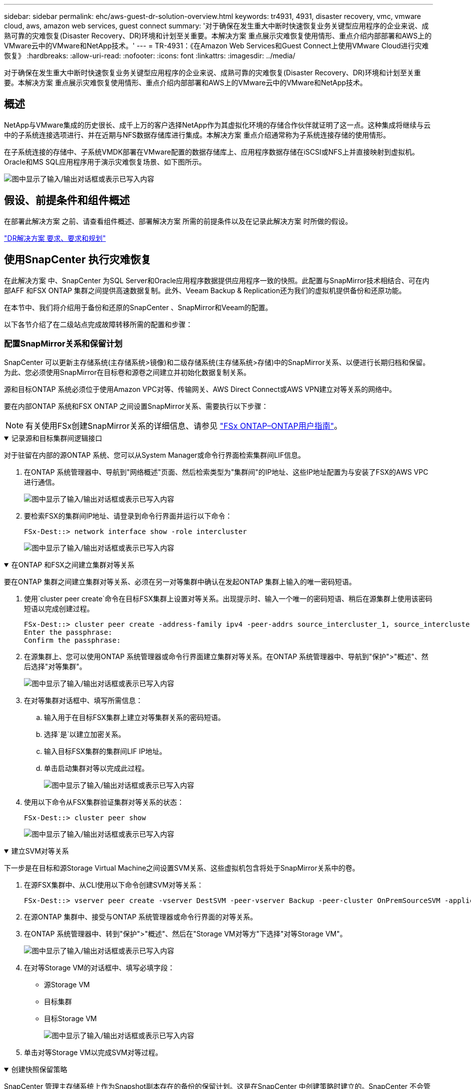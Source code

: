 ---
sidebar: sidebar 
permalink: ehc/aws-guest-dr-solution-overview.html 
keywords: tr4931, 4931, disaster recovery, vmc, vmware cloud, aws, amazon web services, guest connect 
summary: '对于确保在发生重大中断时快速恢复业务关键型应用程序的企业来说、成熟可靠的灾难恢复(Disaster Recovery、DR)环境和计划至关重要。本解决方案 重点展示灾难恢复使用情形、重点介绍内部部署和AWS上的VMware云中的VMware和NetApp技术。' 
---
= TR-4931：《在Amazon Web Services和Guest Connect上使用VMware Cloud进行灾难恢复》
:hardbreaks:
:allow-uri-read: 
:nofooter: 
:icons: font
:linkattrs: 
:imagesdir: ../media/


[role="lead"]
对于确保在发生重大中断时快速恢复业务关键型应用程序的企业来说、成熟可靠的灾难恢复(Disaster Recovery、DR)环境和计划至关重要。本解决方案 重点展示灾难恢复使用情形、重点介绍内部部署和AWS上的VMware云中的VMware和NetApp技术。



== 概述

NetApp与VMware集成的历史很长、成千上万的客户选择NetApp作为其虚拟化环境的存储合作伙伴就证明了这一点。这种集成将继续与云中的子系统连接选项进行、并在近期与NFS数据存储库进行集成。本解决方案 重点介绍通常称为子系统连接存储的使用情形。

在子系统连接的存储中、子系统VMDK部署在VMware配置的数据存储库上、应用程序数据存储在iSCSI或NFS上并直接映射到虚拟机。Oracle和MS SQL应用程序用于演示灾难恢复场景、如下图所示。

image:dr-vmc-aws-image1.png["图中显示了输入/输出对话框或表示已写入内容"]



== 假设、前提条件和组件概述

在部署此解决方案 之前、请查看组件概述、部署解决方案 所需的前提条件以及在记录此解决方案 时所做的假设。

link:aws-guest-dr-solution-prereqs.html["DR解决方案 要求、要求和规划"]



== 使用SnapCenter 执行灾难恢复

在此解决方案 中、SnapCenter 为SQL Server和Oracle应用程序数据提供应用程序一致的快照。此配置与SnapMirror技术相结合、可在内部AFF 和FSX ONTAP 集群之间提供高速数据复制。此外、Veeam Backup & Replication还为我们的虚拟机提供备份和还原功能。

在本节中、我们将介绍用于备份和还原的SnapCenter 、SnapMirror和Veeam的配置。

以下各节介绍了在二级站点完成故障转移所需的配置和步骤：



=== 配置SnapMirror关系和保留计划

SnapCenter 可以更新主存储系统(主存储系统>镜像)和二级存储系统(主存储系统>存储)中的SnapMirror关系、以便进行长期归档和保留。为此、您必须使用SnapMirror在目标卷和源卷之间建立并初始化数据复制关系。

源和目标ONTAP 系统必须位于使用Amazon VPC对等、传输网关、AWS Direct Connect或AWS VPN建立对等关系的网络中。

要在内部ONTAP 系统和FSX ONTAP 之间设置SnapMirror关系、需要执行以下步骤：


NOTE: 有关使用FSx创建SnapMirror关系的详细信息、请参见 https://docs.aws.amazon.com/fsx/latest/ONTAPGuide/ONTAPGuide.pdf["FSx ONTAP–ONTAP用户指南"^]。

.记录源和目标集群间逻辑接口
[%collapsible%open]
====
对于驻留在内部的源ONTAP 系统、您可以从System Manager或命令行界面检索集群间LIF信息。

. 在ONTAP 系统管理器中、导航到"网络概述"页面、然后检索类型为"集群间"的IP地址、这些IP地址配置为与安装了FSX的AWS VPC进行通信。
+
image:dr-vmc-aws-image10.png["图中显示了输入/输出对话框或表示已写入内容"]

. 要检索FSX的集群间IP地址、请登录到命令行界面并运行以下命令：
+
....
FSx-Dest::> network interface show -role intercluster
....
+
image:dr-vmc-aws-image11.png["图中显示了输入/输出对话框或表示已写入内容"]



====
.在ONTAP 和FSX之间建立集群对等关系
[%collapsible%open]
====
要在ONTAP 集群之间建立集群对等关系、必须在另一对等集群中确认在发起ONTAP 集群上输入的唯一密码短语。

. 使用`cluster peer create`命令在目标FSX集群上设置对等关系。出现提示时、输入一个唯一的密码短语、稍后在源集群上使用该密码短语以完成创建过程。
+
....
FSx-Dest::> cluster peer create -address-family ipv4 -peer-addrs source_intercluster_1, source_intercluster_2
Enter the passphrase:
Confirm the passphrase:
....
. 在源集群上、您可以使用ONTAP 系统管理器或命令行界面建立集群对等关系。在ONTAP 系统管理器中、导航到"保护">"概述"、然后选择"对等集群"。
+
image:dr-vmc-aws-image12.png["图中显示了输入/输出对话框或表示已写入内容"]

. 在对等集群对话框中、填写所需信息：
+
.. 输入用于在目标FSX集群上建立对等集群关系的密码短语。
.. 选择`是`以建立加密关系。
.. 输入目标FSX集群的集群间LIF IP地址。
.. 单击启动集群对等以完成此过程。
+
image:dr-vmc-aws-image13.png["图中显示了输入/输出对话框或表示已写入内容"]



. 使用以下命令从FSX集群验证集群对等关系的状态：
+
....
FSx-Dest::> cluster peer show
....
+
image:dr-vmc-aws-image14.png["图中显示了输入/输出对话框或表示已写入内容"]



====
.建立SVM对等关系
[%collapsible%open]
====
下一步是在目标和源Storage Virtual Machine之间设置SVM关系、这些虚拟机包含将处于SnapMirror关系中的卷。

. 在源FSX集群中、从CLI使用以下命令创建SVM对等关系：
+
....
FSx-Dest::> vserver peer create -vserver DestSVM -peer-vserver Backup -peer-cluster OnPremSourceSVM -applications snapmirror
....
. 在源ONTAP 集群中、接受与ONTAP 系统管理器或命令行界面的对等关系。
. 在ONTAP 系统管理器中、转到"保护">"概述"、然后在"Storage VM对等方"下选择"对等Storage VM"。
+
image:dr-vmc-aws-image15.png["图中显示了输入/输出对话框或表示已写入内容"]

. 在对等Storage VM的对话框中、填写必填字段：
+
** 源Storage VM
** 目标集群
** 目标Storage VM
+
image:dr-vmc-aws-image16.png["图中显示了输入/输出对话框或表示已写入内容"]



. 单击对等Storage VM以完成SVM对等过程。


====
.创建快照保留策略
[%collapsible%open]
====
SnapCenter 管理主存储系统上作为Snapshot副本存在的备份的保留计划。这是在SnapCenter 中创建策略时建立的。SnapCenter 不会管理二级存储系统上保留的备份的保留策略。这些策略通过在二级FSX集群上创建的SnapMirror策略单独管理、并与与与源卷具有SnapMirror关系的目标卷相关联。

创建SnapCenter 策略时、您可以选择指定一个二级策略标签、该标签将添加到创建SnapCenter 备份时生成的每个快照的SnapMirror标签中。


NOTE: 在二级存储上、这些标签与与与目标卷关联的策略规则匹配、以便强制保留快照。

以下示例显示了一个SnapMirror标签、该标签位于作为SQL Server数据库和日志卷每日备份策略一部分生成的所有快照上。

image:dr-vmc-aws-image17.png["图中显示了输入/输出对话框或表示已写入内容"]

有关为SQL Server数据库创建SnapCenter 策略的详细信息、请参见 https://docs.netapp.com/us-en/snapcenter/protect-scsql/task_create_backup_policies_for_sql_server_databases.html["SnapCenter 文档"^]。

您必须先创建一个SnapMirror策略、其中包含指定要保留的Snapshot副本数量的规则。

. 在FSX集群上创建SnapMirror策略。
+
....
FSx-Dest::> snapmirror policy create -vserver DestSVM -policy PolicyName -type mirror-vault -restart always
....
. 向策略添加SnapMirror标签与SnapCenter 策略中指定的二级策略标签匹配的规则。
+
....
FSx-Dest::> snapmirror policy add-rule -vserver DestSVM -policy PolicyName -snapmirror-label SnapMirrorLabelName -keep #ofSnapshotsToRetain
....
+
以下脚本提供了可添加到策略中的规则示例：

+
....
FSx-Dest::> snapmirror policy add-rule -vserver sql_svm_dest -policy Async_SnapCenter_SQL -snapmirror-label sql-ondemand -keep 15
....
+

NOTE: 为每个SnapMirror标签以及要保留的快照数量(保留期限)创建其他规则。



====
.创建目标卷
[%collapsible%open]
====
要在FSX上创建一个目标卷、使其成为源卷中Snapshot副本的收件人、请在FSX ONTAP 上运行以下命令：

....
FSx-Dest::> volume create -vserver DestSVM -volume DestVolName -aggregate DestAggrName -size VolSize -type DP
....
====
.在源卷和目标卷之间创建SnapMirror关系
[%collapsible%open]
====
要在源卷和目标卷之间创建SnapMirror关系、请在FSX ONTAP 上运行以下命令：

....
FSx-Dest::> snapmirror create -source-path OnPremSourceSVM:OnPremSourceVol -destination-path DestSVM:DestVol -type XDP -policy PolicyName
....
====
.初始化SnapMirror关系
[%collapsible%open]
====
初始化SnapMirror关系。此过程将启动从源卷生成的新快照、并将其复制到目标卷。

....
FSx-Dest::> snapmirror initialize -destination-path DestSVM:DestVol
....
====


=== 在内部部署和配置Windows SnapCenter 服务器。

.在内部部署Windows SnapCenter 服务器
[%collapsible%open]
====
此解决方案 使用NetApp SnapCenter 为SQL Server和Oracle数据库创建应用程序一致的备份。与用于备份虚拟机VMDK的Veeam备份和复制相结合、可为内部和基于云的数据中心提供全面的灾难恢复解决方案。

SnapCenter 软件可从NetApp支持站点获得、并可安装在位于域或工作组中的Microsoft Windows系统上。有关详细的规划指南和安装说明、请参见 https://docs.netapp.com/us-en/snapcenter/install/install_workflow.html["NetApp文档中心"^]。

SnapCenter 软件可从获取 https://mysupport.netapp.com["此链接。"^]。

安装后、您可以使用｛\https://Virtual_Cluster_IP_or_FQDN:8146_｝从Web浏览器访问SnapCenter 控制台。

登录到控制台后、必须为备份SQL Server和Oracle数据库配置SnapCenter。

====
.将存储控制器添加到SnapCenter
[%collapsible%open]
====
要将存储控制器添加到SnapCenter 、请完成以下步骤：

. 从左侧菜单中、选择存储系统、然后单击新建开始将存储控制器添加到SnapCenter 的过程。
+
image:dr-vmc-aws-image18.png["图中显示了输入/输出对话框或表示已写入内容"]

. 在添加存储系统对话框中、添加本地内部ONTAP 集群的管理IP地址以及用户名和密码。然后单击提交开始发现存储系统。
+
image:dr-vmc-aws-image19.png["图中显示了输入/输出对话框或表示已写入内容"]

. 重复此过程将FSX ONTAP 系统添加到SnapCenter。在这种情况下、请选择添加存储系统窗口底部的更多选项、然后单击二级复选框、将FSX系统指定为使用SnapMirror副本或主备份快照更新的二级存储系统。
+
image:dr-vmc-aws-image20.png["图中显示了输入/输出对话框或表示已写入内容"]



有关向SnapCenter 添加存储系统的详细信息、请参见中的文档 https://docs.netapp.com/us-en/snapcenter/install/task_add_storage_systems.html["此链接。"^]。

====
.将主机添加到SnapCenter
[%collapsible%open]
====
下一步是将主机应用程序服务器添加到SnapCenter。SQL Server和Oracle的过程都类似。

. 从左侧菜单中、选择主机、然后单击添加开始向SnapCenter 添加存储控制器的过程。
. 在添加主机窗口中、添加主机类型、主机名和主机系统凭据。选择插件类型。对于SQL Server、选择Microsoft Windows和Microsoft SQL Server插件。
+
image:dr-vmc-aws-image21.png["图中显示了输入/输出对话框或表示已写入内容"]

. 对于Oracle、请在添加主机对话框中填写必填字段、然后选中Oracle数据库插件对应的复选框。然后、单击提交开始发现过程、并将主机添加到SnapCenter。
+
image:dr-vmc-aws-image22.png["图中显示了输入/输出对话框或表示已写入内容"]



====
.创建SnapCenter 策略
[%collapsible%open]
====
策略用于建立备份作业要遵循的特定规则。它们包括但不限于备份计划、复制类型以及SnapCenter 如何处理备份和截断事务日志。

您可以在SnapCenter Web客户端的"设置"部分访问策略。

image:dr-vmc-aws-image23.png["图中显示了输入/输出对话框或表示已写入内容"]

有关为SQL Server备份创建策略的完整信息、请参见 https://docs.netapp.com/us-en/snapcenter/protect-scsql/task_create_backup_policies_for_sql_server_databases.html["SnapCenter 文档"^]。

有关为Oracle备份创建策略的完整信息、请参见 https://docs.netapp.com/us-en/snapcenter/protect-sco/task_create_backup_policies_for_oracle_database.html["SnapCenter 文档"^]。

* 注： *

* 在执行策略创建向导期间、请特别注意"复制"部分。在本节中、您将指定要在备份过程中创建的二级SnapMirror副本的类型。
* "创建本地Snapshot副本后更新SnapMirror"设置是指在同一集群中的两个Storage Virtual Machine之间存在SnapMirror关系时更新此关系。
* "创建本地Snapshot副本后更新SnapVault "设置用于更新两个单独集群之间以及内部ONTAP系统与Cloud Volumes ONTAP或FSx ONTAP之间的SnapMirror关系。


下图显示了上述选项及其在备份策略向导中的显示方式。

image:dr-vmc-aws-image24.png["图中显示了输入/输出对话框或表示已写入内容"]

====
.创建SnapCenter 资源组
[%collapsible%open]
====
通过资源组、您可以选择要包含在备份中的数据库资源以及这些资源所遵循的策略。

. 转到左侧菜单中的"Resources"部分。
. 在窗口顶部、选择要使用的资源类型(此处为Microsoft SQL Server)、然后单击新建资源组。


image:dr-vmc-aws-image25.png["图中显示了输入/输出对话框或表示已写入内容"]

SnapCenter 文档介绍了为SQL Server和Oracle数据库创建资源组的分步详细信息。

要备份SQL资源、请按照 https://docs.netapp.com/us-en/snapcenter/protect-scsql/task_back_up_sql_resources.html["此链接。"^]。

要备份Oracle资源、请按照 https://docs.netapp.com/us-en/snapcenter/protect-sco/task_back_up_oracle_resources.html["此链接。"^]。

====


=== 部署和配置Veeam Backup Server

解决方案 中使用Veeam Backup & Replication软件来备份我们的应用程序虚拟机、并使用Veeam横向扩展备份存储库(SVBR)将备份副本归档到Amazon S3存储分段。Veeam部署在此解决方案 的Windows服务器上。有关部署Veeam的具体指导、请参见 https://www.veeam.com/documentation-guides-datasheets.html["Veeam帮助中心技术文档"^]。

.配置Veeam横向扩展备份存储库
[%collapsible%open]
====
部署并许可软件后、您可以创建横向扩展备份存储库(SVBR)作为备份作业的目标存储。此外、还应包括一个S3存储分段作为异地VM数据的备份、以便进行灾难恢复。

开始使用前、请参见以下前提条件。

. 在内部ONTAP 系统上创建SMB文件共享、作为备份的目标存储。
. 创建要包含在SOBR中的Amazon S3存储分段。这是用于异地备份的存储库。


.将ONTAP 存储添加到Veeam
[%collapsible%open]
=====
首先、在Veeam中将ONTAP 存储集群和关联的SMB/NFS文件系统添加为存储基础架构。

. 打开Veeam控制台并登录。导航到存储基础架构、然后选择添加存储。
+
image:dr-vmc-aws-image26.png["图中显示了输入/输出对话框或表示已写入内容"]

. 在添加存储向导中、选择NetApp作为存储供应商、然后选择Data ONTAP。
. 输入管理IP地址并选中NAS文件器复选框。单击下一步。
+
image:dr-vmc-aws-image27.png["图中显示了输入/输出对话框或表示已写入内容"]

. 添加凭据以访问ONTAP 集群。
+
image:dr-vmc-aws-image28.png["图中显示了输入/输出对话框或表示已写入内容"]

. 在NAS文件管理器页面上、选择要扫描的协议、然后选择下一步。
+
image:dr-vmc-aws-image29.png["图中显示了输入/输出对话框或表示已写入内容"]

. 完成向导的"Apply"和"Summary"页面、然后单击"Finish"开始存储发现过程。扫描完成后、ONTAP 集群将与NAS存储器一起添加为可用资源。
+
image:dr-vmc-aws-image30.png["图中显示了输入/输出对话框或表示已写入内容"]

. 使用新发现的NAS共享创建备份存储库。从备份基础架构中、选择备份存储库、然后单击添加存储库菜单项。
+
image:dr-vmc-aws-image31.png["图中显示了输入/输出对话框或表示已写入内容"]

. 按照"新建备份存储库向导"中的所有步骤创建存储库。有关创建Veeam备份存储库的详细信息、请参见 https://www.veeam.com/documentation-guides-datasheets.html["Veeam文档"^]。
+
image:dr-vmc-aws-image32.png["图中显示了输入/输出对话框或表示已写入内容"]



=====
.将Amazon S3存储分段添加为备份存储库
[%collapsible%open]
=====
下一步是将Amazon S3存储添加为备份存储库。

. 导航到备份基础架构>备份存储库。单击添加存储库。
+
image:dr-vmc-aws-image33.png["图中显示了输入/输出对话框或表示已写入内容"]

. 在添加备份存储库向导中、选择对象存储、然后选择Amazon S3。此时将启动"新建对象存储库"向导。
+
image:dr-vmc-aws-image34.png["图中显示了输入/输出对话框或表示已写入内容"]

. 提供对象存储库的名称、然后单击下一步。
. 在下一节中、提供您的凭据。您需要AWS访问密钥和机密密钥。
+
image:dr-vmc-aws-image35.png["图中显示了输入/输出对话框或表示已写入内容"]

. 加载Amazon配置后、选择您的数据中心、存储分段和文件夹、然后单击应用。最后、单击完成以关闭向导。


=====
.创建横向扩展备份存储库
[%collapsible%open]
=====
现在、我们已将存储库添加到Veeam中、我们可以创建SOBR、以便自动将备份副本分层到异地Amazon S3对象存储以进行灾难恢复。

. 在备份基础架构中、选择横向扩展存储库、然后单击添加横向扩展存储库菜单项。
+
image:dr-vmc-aws-image37.png["图中显示了输入/输出对话框或表示已写入内容"]

. 在New Scale-Out Backup Repository中、为SOBR提供一个名称、然后单击Next。
. 对于性能层、选择包含驻留在本地ONTAP 集群上的SMB共享的备份存储库。
+
image:dr-vmc-aws-image38.png["图中显示了输入/输出对话框或表示已写入内容"]

. 对于放置策略、根据您的要求选择数据位置或性能。选择"下一步"。
. 对于容量层、我们使用Amazon S3对象存储扩展了SOBR。为了实现灾难恢复、请在创建备份后立即选择将其复制到对象存储、以确保及时交付我们的二级备份。
+
image:dr-vmc-aws-image39.png["图中显示了输入/输出对话框或表示已写入内容"]

. 最后、选择应用并完成以完成创建SOBR。


=====
.创建横向扩展备份存储库作业
[%collapsible%open]
=====
配置Veeam的最后一步是使用新创建的SOBR作为备份目标来创建备份作业。创建备份作业是任何存储管理员任务的正常组成部分、我们不会介绍此处的详细步骤。有关在Veeam中创建备份作业的详细信息、请参见 https://www.veeam.com/documentation-guides-datasheets.html["Veeam帮助中心技术文档"^]。

=====
====


=== BlueXP备份和恢复工具及配置

要将应用程序VM和数据库卷故障转移到AWS中运行的VMware云卷服务、您必须安装并配置SnapCenter 服务器和Veeam备份和复制服务器的正在运行的实例。故障转移完成后、您还必须配置这些工具以恢复正常备份操作、直到计划并执行到内部数据中心的故障恢复为止。

.部署二级Windows SnapCenter 服务器
[#deploy-secondary-snapcenter%collapsible%open]
====
SnapCenter 服务器部署在VMware云SDDC中或安装在VPC中的EC2实例上、并通过网络连接到VMware云环境。

SnapCenter 软件可从NetApp支持站点获得、并可安装在位于域或工作组中的Microsoft Windows系统上。有关详细的规划指南和安装说明、请参见 https://docs.netapp.com/us-en/snapcenter/install/install_workflow.html["NetApp文档中心"^]。

您可以在以下位置找到SnapCenter 软件： https://mysupport.netapp.com["此链接。"^]。

====
.配置二级Windows SnapCenter 服务器
[%collapsible%open]
====
要还原镜像到FSX ONTAP 的应用程序数据、您必须先完全还原内部SnapCenter 数据库。此过程完成后、将重新建立与VM的通信、现在可以使用FSX ONTAP 作为主存储来恢复应用程序备份。

为此、您必须在SnapCenter 服务器上完成以下各项：

. 将计算机名称配置为与原始内部SnapCenter 服务器相同。
. 配置网络以与VMware Cloud和FSX ONTAP 实例进行通信。
. 完成操作步骤 以还原SnapCenter 数据库。
. 确认SnapCenter 处于灾难恢复模式、以确保FSX现在成为备份的主存储。
. 确认已与还原的虚拟机重新建立通信。


====
.部署二级Veeam Backup & amp；复制服务器
[#deploy-secondary-veeam%collapsible%open]
====
您可以在AWS上的VMware Cloud中的Windows服务器或EC2实例上安装Veeam Backup & Replication服务器。有关详细的实施指导、请参见 https://www.veeam.com/documentation-guides-datasheets.html["Veeam帮助中心技术文档"^]。

====
.配置二级Veeam Backup & amp；复制服务器
[%collapsible%open]
====
要还原已备份到Amazon S3存储的虚拟机、您必须在Windows服务器上安装Veeam服务器、并将其配置为与VMware Cloud、FSX ONTAP 和包含原始备份存储库的S3存储分段进行通信。此外、还必须在FSX ONTAP 上配置一个新的备份存储库、以便在虚拟机还原后对其执行新备份。

要执行此过程、必须完成以下各项：

. 配置网络以与VMware Cloud、FSX ONTAP 和包含原始备份存储库的S3存储分段进行通信。
. 将FSX ONTAP 上的SMB共享配置为新的备份存储库。
. 在内部挂载用作横向扩展备份存储库一部分的原始S3存储分段。
. 还原VM后、建立新的备份作业以保护SQL和Oracle VM。


有关使用Veeam还原VM的详细信息、请参见一节 link:#restore-veeam-full["使用Veeam Full Restore还原应用程序VM"]。

====


=== 用于灾难恢复的SnapCenter 数据库备份

SnapCenter 允许备份和恢复其底层MySQL数据库和配置数据、以便在发生灾难时恢复SnapCenter 服务器。对于解决方案 、我们在VPC中的AWS EC2实例上恢复了SnapCenter 数据库和配置。有关SnapCenter灾难恢复的详细信息，请参见 https://docs.netapp.com/us-en/snapcenter/concept/concept_disaster_recovery.html["此链接。"^]。

.SnapCenter 备份前提条件
[%collapsible%open]
====
SnapCenter 备份需要满足以下前提条件：

* 在内部ONTAP 系统上创建的卷和SMB共享、用于查找备份的数据库和配置文件。
* 内部ONTAP 系统与AWS帐户中的FSX或CVO之间的SnapMirror关系。此关系用于传输包含备份的SnapCenter 数据库和配置文件的快照。
* Windows Server安装在云帐户中、可以安装在EC2实例上、也可以安装在VMware Cloud SDDC中的VM上。
* SnapCenter 安装在VMware Cloud中的Windows EC2实例或VM上。


====
.SnapCenter 备份和还原过程摘要
[#snapcenter-backup-and-restore-process-summary%collapsible%open]
====
* 在内部ONTAP 系统上创建一个卷、用于托管备份数据库和配置文件。
* 在内部部署和FSX/CVO之间设置SnapMirror关系。
* 挂载SMB共享。
* 检索用于执行API任务的Swagger授权令牌。
* 启动数据库还原过程。
* 使用xcopy实用程序将数据库和配置文件本地目录复制到SMB共享。
* 在FSX上、创建ONTAP 卷的克隆(通过SnapMirror从内部复制)。
* 将SMB共享从FSX挂载到EC2/VMware Cloud。
* 将还原目录从SMB共享复制到本地目录。
* 从Swagger运行SQL Server还原过程。


====
.备份SnapCenter 数据库和配置
[%collapsible%open]
====
SnapCenter 提供了一个Web客户端界面、用于执行REST API命令。有关通过Swagger访问REST API的信息，请参见上的SnapCenter文档 https://docs.netapp.com/us-en/snapcenter/concept/concept_snapcenter_rest_apis.html["此链接。"^]。

.登录到Swagger并获取授权令牌
[%collapsible%open]
=====
导航到Swagger页面后、您必须检索授权令牌以启动数据库还原过程。

. 访问SnapCenter Swagger API网页、网址为：//https://<SnapCenter Server IP>：8146/swagger /_。
+
image:dr-vmc-aws-image40.png["图中显示了输入/输出对话框或表示已写入内容"]

. 展开"Auth"部分、然后单击Try it out。
+
image:dr-vmc-aws-image41.png["图中显示了输入/输出对话框或表示已写入内容"]

. 在用户操作文本区域中、填写SnapCenter 凭据和角色、然后单击执行。
+
image:dr-vmc-aws-image42.png["图中显示了输入/输出对话框或表示已写入内容"]

. 在下面的响应正文中、您可以看到令牌。执行备份过程时、复制令牌文本以进行身份验证。
+
image:dr-vmc-aws-image43.png["图中显示了输入/输出对话框或表示已写入内容"]



=====
.执行SnapCenter 数据库备份
[%collapsible%open]
=====
接下来、转到Swagger页面上的灾难恢复区域、开始SnapCenter 备份过程。

. 单击"Disaster Recovery"区域、将其展开。
+
image:dr-vmc-aws-image44.png["图中显示了输入/输出对话框或表示已写入内容"]

. 展开`/4.6/disasterrecovery/server/backup`部分、然后单击Try it out。
+
image:dr-vmc-aws-image45.png["图中显示了输入/输出对话框或表示已写入内容"]

. 在SmDRBackupRequest部分中、添加正确的本地目标路径并选择执行以启动SnapCenter 数据库和配置的备份。
+

NOTE: 备份过程不允许直接备份到NFS或CIFS文件共享。

+
image:dr-vmc-aws-image46.png["图中显示了输入/输出对话框或表示已写入内容"]



=====
.从SnapCenter 监控备份作业
[%collapsible%open]
=====
在启动数据库还原过程时、登录到SnapCenter 以查看日志文件。在"Monitor"部分下、您可以查看SnapCenter 服务器灾难恢复备份的详细信息。

image:dr-vmc-aws-image47.png["图中显示了输入/输出对话框或表示已写入内容"]

=====
.使用XCOPY实用程序将数据库备份文件复制到SMB共享
[%collapsible%open]
=====
接下来、您必须将备份从SnapCenter 服务器上的本地驱动器移动到用于SnapMirror将数据复制到AWS中FSX实例上的二级位置的CIFS共享。使用带有保留文件权限的特定选项的xcopy。

以管理员身份打开命令提示符。在命令提示符处、输入以下命令：

....
xcopy  <Source_Path>  \\<Destination_Server_IP>\<Folder_Path> /O /X /E /H /K
xcopy c:\SC_Backups\SnapCenter_DR \\10.61.181.185\snapcenter_dr /O /X /E /H /K
....
=====
====


=== 故障转移

.主站点发生灾难
[%collapsible%open]
====
对于主内部数据中心发生的灾难、我们的方案包括使用VMware Cloud on AWS故障转移到位于Amazon Web Services基础架构上的二级站点。我们假定虚拟机和内部ONTAP 集群不再可访问。此外、SnapCenter 和Veeam虚拟机将无法再访问、必须在我们的二级站点上进行重建。

本节将介绍基础架构故障转移到云的问题、我们将介绍以下主题：

* SnapCenter 数据库还原。建立新的SnapCenter 服务器后、请还原MySQL数据库和配置文件、并将数据库切换到灾难恢复模式、以使二级FSX存储成为主存储设备。
* 使用Veeam Backup & Replication还原应用程序虚拟机。连接包含VM备份的S3存储、导入备份并将其还原到AWS上的VMware Cloud。
* 使用SnapCenter 还原SQL Server应用程序数据。
* 使用SnapCenter 还原Oracle应用程序数据。


====
.SnapCenter 数据库还原过程
[%collapsible%open]
====
SnapCenter 允许备份和还原其MySQL数据库和配置文件、从而支持灾难恢复场景。这样、管理员便可以在内部数据中心对SnapCenter 数据库进行定期备份、然后将该数据库还原到二级SnapCenter 数据库。

要访问远程SnapCenter 服务器上的SnapCenter 备份文件、请完成以下步骤：

. 从FSX集群中断SnapMirror关系、从而使卷变为读/写卷。
. 创建CIFS服务器(如有必要)并创建指向克隆卷的接合路径的CIFS共享。
. 使用xcopy将备份文件复制到二级SnapCenter 系统上的本地目录。
. 安装SnapCenter v4.6。
. 确保SnapCenter 服务器与原始服务器具有相同的FQDN。要成功还原数据库、必须执行此操作。


要启动还原过程、请完成以下步骤：

. 导航到二级SnapCenter 服务器的Swagger API网页、然后按照前面的说明获取授权令牌。
. 导航到Swagger页面的Disaster Recovery部分、选择`/4.6/disasterrecovery/server/restore`、然后单击Try it out。
+
image:dr-vmc-aws-image48.png["图中显示了输入/输出对话框或表示已写入内容"]

. 粘贴您的授权令牌、然后在"SmDRResterRequest"部分中、将备份名称和二级SnapCenter 服务器上的本地目录粘贴。
+
image:dr-vmc-aws-image49.png["图中显示了输入/输出对话框或表示已写入内容"]

. 选择执行按钮以启动还原过程。
. 在SnapCenter 中、导航到Monitor部分以查看还原作业的进度。
+
image:dr-vmc-aws-image50.png["图中显示了输入/输出对话框或表示已写入内容"]

+
image:dr-vmc-aws-image51.png["图中显示了输入/输出对话框或表示已写入内容"]

. 要从二级存储启用SQL Server还原、必须将SnapCenter 数据库切换为灾难恢复模式。此操作将作为单独的操作执行、并在Swagger API网页上启动。
+
.. 导航到Disaster Recovery部分、然后单击`/4.6/disasterrecovery/storage`。
.. 粘贴用户授权令牌。
.. 在SmSetDisasterRecoverySettingsRequest部分中、将`EnableDisasterRecover`更改为`true`。
.. 单击执行为SQL Server启用灾难恢复模式。
+
image:dr-vmc-aws-image52.png["图中显示了输入/输出对话框或表示已写入内容"]

+

NOTE: 请参见有关其他过程的注释。





====


=== 使用Veeam完全还原还原应用程序VM

.创建备份存储库并从S3导入备份
[%collapsible%open]
====
从二级Veeam服务器导入S3存储的备份、并将SQL Server和Oracle VM还原到VMware Cloud集群。

要从内部横向扩展备份存储库中的S3对象导入备份、请完成以下步骤：

. 转到备份存储库、然后单击顶部菜单中的添加存储库以启动添加备份存储库向导。在向导的第一页上、选择对象存储作为备份存储库类型。
+
image:dr-vmc-aws-image53.png["图中显示了输入/输出对话框或表示已写入内容"]

. 选择Amazon S3作为对象存储类型。
+
image:dr-vmc-aws-image54.png["图中显示了输入/输出对话框或表示已写入内容"]

. 从Amazon Cloud Storage Services列表中、选择Amazon S3。
+
image:dr-vmc-aws-image55.png["图中显示了输入/输出对话框或表示已写入内容"]

. 从下拉列表中选择预先输入的凭据、或者添加用于访问云存储资源的新凭据。单击下一步继续。
+
image:dr-vmc-aws-image56.png["图中显示了输入/输出对话框或表示已写入内容"]

. 在存储分段页面上、输入数据中心、存储分段、文件夹以及任何所需选项。单击应用。
+
image:dr-vmc-aws-image57.png["图中显示了输入/输出对话框或表示已写入内容"]

. 最后、选择完成以完成此过程并添加存储库。


====
.从S3对象存储导入备份
[%collapsible%open]
====
要从上一节中添加的S3存储库导入备份、请完成以下步骤。

. 在S3备份存储库中、选择导入备份以启动导入备份向导。
+
image:dr-vmc-aws-image58.png["图中显示了输入/输出对话框或表示已写入内容"]

. 为导入创建数据库记录后、在摘要屏幕上选择下一步、然后选择完成以启动导入过程。
+
image:dr-vmc-aws-image59.png["图中显示了输入/输出对话框或表示已写入内容"]

. 导入完成后、您可以将虚拟机还原到VMware Cloud集群中。
+
image:dr-vmc-aws-image60.png["图中显示了输入/输出对话框或表示已写入内容"]



====
.通过Veeam完全还原到VMware Cloud来还原应用程序VM
[%collapsible%open]
====
要将SQL和Oracle虚拟机还原到AWS工作负载域/集群上的VMware Cloud、请完成以下步骤。

. 从Veeam主页页面中、选择包含导入备份的对象存储、选择要还原的VM、然后右键单击并选择还原整个VM。
+
image:dr-vmc-aws-image61.png["图中显示了输入/输出对话框或表示已写入内容"]

. 在完整虚拟机还原向导的第一页上、根据需要修改要备份的虚拟机、然后选择下一步。
+
image:dr-vmc-aws-image62.png["图中显示了输入/输出对话框或表示已写入内容"]

. 在还原模式页面上、选择还原到新位置或使用不同设置。
+
image:dr-vmc-aws-image63.png["图中显示了输入/输出对话框或表示已写入内容"]

. 在主机页面上、选择要将虚拟机还原到的目标ESXi主机或集群。
+
image:dr-vmc-aws-image64.png["图中显示了输入/输出对话框或表示已写入内容"]

. 在Datastores页面上、为配置文件和硬盘选择目标数据存储库位置。
+
image:dr-vmc-aws-image65.png["图中显示了输入/输出对话框或表示已写入内容"]

. 在网络页面上、将虚拟机上的原始网络映射到新目标位置中的网络。
+
image:dr-vmc-aws-image66.png["图中显示了输入/输出对话框或表示已写入内容"]

+
image:dr-vmc-aws-image67.png["图中显示了输入/输出对话框或表示已写入内容"]

. 选择是否扫描已还原的虚拟机中的恶意软件、查看摘要页面、然后单击完成以开始还原。


====


=== 还原SQL Server应用程序数据

以下过程提供了有关在发生灾难导致内部站点无法运行时如何在AWS的VMware云服务中恢复SQL Server的说明。

假定已完成以下前提条件、才能继续执行恢复步骤：

. 已使用Veeam Full Restore将Windows Server VM还原到VMware Cloud SDDC。
. 已建立二级SnapCenter 服务器、并已使用一节中所述的步骤完成SnapCenter 数据库还原和配置 link:#snapcenter-backup-and-restore-process-summary["SnapCenter 备份和还原过程摘要。"]


.VM：SQL Server VM的还原后配置
[%collapsible%open]
====
虚拟机还原完成后、您必须配置网络连接和其他项目、以便在SnapCenter 中重新发现主机虚拟机。

. 为管理和iSCSI或NFS分配新的IP地址。
. 将主机加入Windows域。
. 将主机名添加到DNS或SnapCenter 服务器上的hosts文件中。



NOTE: 如果部署SnapCenter 插件时使用的域凭据与当前域不同、则必须在SQL Server VM上更改适用于Windows服务的插件的登录帐户。更改登录帐户后、重新启动SnapCenter SMCore、适用于Windows的插件和适用于SQL Server的插件服务。


NOTE: 要在SnapCenter 中自动重新发现还原的VM、FQDN必须与最初添加到内部SnapCenter 中的VM相同。

====
.为SQL Server还原配置FSX存储
[%collapsible%open]
====
要完成SQL Server VM的灾难恢复还原过程、您必须断开与FSX集群的现有SnapMirror关系并授予对卷的访问权限。为此，请完成以下步骤：

. 要中断SQL Server数据库和日志卷的现有SnapMirror关系、请从FSX命令行界面运行以下命令：
+
....
FSx-Dest::> snapmirror break -destination-path DestSVM:DestVolName
....
. 通过创建包含SQL Server Windows VM的iSCSI IQN的启动程序组来授予对LUN的访问权限：
+
....
FSx-Dest::> igroup create -vserver DestSVM -igroup igroupName -protocol iSCSI -ostype windows -initiator IQN
....
. 最后、将LUN映射到刚刚创建的启动程序组：
+
....
FSx-Dest::> lun mapping create -vserver DestSVM -path LUNPath igroup igroupName
....
. 要查找路径名称、请运行`lun show`命令。


====
.设置Windows VM以进行iSCSI访问并发现文件系统
[%collapsible%open]
====
. 在SQL Server VM中、设置iSCSI网络适配器、以便在VMware端口组上进行通信、该端口组已建立、并可连接到FSX实例上的iSCSI目标接口。
. 打开iSCSI启动程序属性实用程序、并清除发现、收藏的目标和目标选项卡上的旧连接设置。
. 找到用于访问FSX实例/集群上的iSCSI逻辑接口的IP地址。您可以在AWS控制台中的Amazon FSx > ONTAP > Storage Virtual Machine下找到此选项。
+
image:dr-vmc-aws-image68.png["图中显示了输入/输出对话框或表示已写入内容"]

. 在发现选项卡中、单击发现门户、然后输入FSX iSCSI目标的IP地址。
+
image:dr-vmc-aws-image69.png["图中显示了输入/输出对话框或表示已写入内容"]

+
image:dr-vmc-aws-image70.png["图中显示了输入/输出对话框或表示已写入内容"]

. 在目标选项卡上、单击连接、根据您的配置选择启用多路径、然后单击确定连接到目标。
+
image:dr-vmc-aws-image71.png["图中显示了输入/输出对话框或表示已写入内容"]

. 打开计算机管理实用程序并使磁盘联机。确认它们保留的驱动器号与先前相同。
+
image:dr-vmc-aws-image72.png["图中显示了输入/输出对话框或表示已写入内容"]



====
.连接SQL Server数据库
[%collapsible%open]
====
. 从SQL Server VM中、打开Microsoft SQL Server Management Studio并选择Attach以开始连接到数据库的过程。
+
image:dr-vmc-aws-image73.png["图中显示了输入/输出对话框或表示已写入内容"]

. 单击添加并导航到包含SQL Server主数据库文件的文件夹、将其选中、然后单击确定。
+
image:dr-vmc-aws-image74.png["图中显示了输入/输出对话框或表示已写入内容"]

. 如果事务日志位于单独的驱动器上、请选择包含事务日志的文件夹。
. 完成后、单击确定以连接数据库。
+
image:dr-vmc-aws-image75.png["图中显示了输入/输出对话框或表示已写入内容"]



====
.确认SnapCenter 与SQL Server插件的通信
[%collapsible%open]
====
将SnapCenter 数据库还原到其先前状态后、它会自动重新发现SQL Server主机。要使此操作正常运行、请记住以下前提条件：

* 必须将SnapCenter 置于灾难恢复模式。可以通过Swagger API或Disaster Recovery下的Global Settings实现此目的。
* SQL Server的FQDN必须与内部数据中心中运行的实例相同。
* 必须断开原始SnapMirror关系。
* 必须将包含数据库的LUN挂载到SQL Server实例、并连接数据库。


要确认SnapCenter 处于灾难恢复模式、请在SnapCenter Web客户端中导航到设置。转到全局设置选项卡、然后单击灾难恢复。确保启用"启用灾难恢复"复选框。

image:dr-vmc-aws-image76.png["图中显示了输入/输出对话框或表示已写入内容"]

====


=== 还原Oracle应用程序数据

以下过程提供了有关在发生灾难导致内部站点无法运行时如何在AWS的VMware云服务中恢复Oracle应用程序数据的说明。

完成以下前提条件以继续执行恢复步骤：

. Oracle Linux服务器VM已使用Veeam Full Restore还原到VMware Cloud SDDC。
. 已建立二级SnapCenter 服务器、并已使用本节所述的步骤还原SnapCenter 数据库和配置文件 link:#snapcenter-backup-and-restore-process-summary["SnapCenter 备份和还原过程摘要。"]


.为Oracle还原配置FSX—中断SnapMirror关系
[%collapsible%open]
====
要使FSx ONTAP实例上托管的二级存储卷可供Oracle服务器访问、必须先中断现有SnapMirror关系。

. 登录到FSX命令行界面后、运行以下命令以查看使用正确名称筛选的卷。
+
....
FSx-Dest::> volume show -volume VolumeName*
....
+
image:dr-vmc-aws-image77.png["图中显示了输入/输出对话框或表示已写入内容"]

. 运行以下命令以中断现有SnapMirror关系。
+
....
FSx-Dest::> snapmirror break -destination-path DestSVM:DestVolName
....
+
image:dr-vmc-aws-image78.png["图中显示了输入/输出对话框或表示已写入内容"]

. 更新Amazon FSX Web客户端中的接合路径：
+
image:dr-vmc-aws-image79.png["图中显示了输入/输出对话框或表示已写入内容"]

. 添加接合路径名称、然后单击更新。从Oracle服务器挂载NFS卷时、请指定此接合路径。
+
image:dr-vmc-aws-image80.png["图中显示了输入/输出对话框或表示已写入内容"]



====
.在Oracle Server上挂载NFS卷
[%collapsible%open]
====
在Cloud Manager中、您可以使用正确的NFS LIF IP地址获取mount命令、以便挂载包含Oracle数据库文件和日志的NFS卷。

. 在Cloud Manager中、访问FSX集群的卷列表。
+
image:dr-vmc-aws-image81.png["图中显示了输入/输出对话框或表示已写入内容"]

. 从操作菜单中、选择挂载命令以查看并复制要在Oracle Linux服务器上使用的挂载命令。
+
image:dr-vmc-aws-image82.png["图中显示了输入/输出对话框或表示已写入内容"]

+
image:dr-vmc-aws-image83.png["图中显示了输入/输出对话框或表示已写入内容"]

. 将NFS文件系统挂载到Oracle Linux Server。Oracle Linux主机上已存在用于挂载NFS共享的目录。
. 在Oracle Linux服务器上、使用mount命令挂载NFS卷。
+
....
FSx-Dest::> mount -t oracle_server_ip:/junction-path
....
+
对与Oracle数据库关联的每个卷重复此步骤。

+

NOTE: 要在重新启动时使NFS挂载持久、请编辑`/etc/fstab`文件以包含mount命令。

. 重新启动Oracle服务器。Oracle数据库应正常启动并可供使用。


====


=== 故障恢复

成功完成本解决方案中所述的故障转移过程后、SnapCenter和Veeam将恢复在AWS中运行的备份功能、FSx ONTAP现在已指定为主存储、与原始内部数据中心之间没有现有的SnapMirror关系。在内部恢复正常功能后、您可以使用与本文档所述过程相同的过程将数据镜像回内部ONTAP 存储系统。

如本文档中所述、您可以配置SnapCenter、将应用程序数据卷从FSx ONTAP镜像到驻留在内部的ONTAP存储系统。同样、您也可以将Veeam配置为使用横向扩展备份存储库将备份副本复制到Amazon S3、以便驻留在内部数据中心的Veeam备份服务器可以访问这些备份。

故障恢复不在本文档的讨论范围内、但故障恢复与此处所述的详细过程差别不大。



== 结论

本文档中介绍的使用情形侧重于经过验证的灾难恢复技术、这些技术突出了NetApp与VMware之间的集成。NetApp ONTAP 存储系统提供经验证的数据镜像技术、使企业能够设计涵盖领先云提供商所采用的内部和ONTAP 技术的灾难恢复解决方案。

基于AWS的FSx ONTAP就是这样一种解决方案、它可以与SnapCenter和SyncMirror无缝集成、以便将应用程序数据复制到云。Veeam备份和复制是另一项众所周知的技术、可与NetApp ONTAP 存储系统完美集成、并可提供到vSphere原生 存储的故障转移。

此解决方案 使用托管SQL Server和Oracle应用程序数据的ONTAP 系统中的子系统连接存储提供了一个灾难恢复解决方案。采用SnapMirror的SnapCenter 提供了一个易于管理的解决方案 、用于保护ONTAP 系统上的应用程序卷、并将其复制到驻留在云中的FSX或CVO。SnapCenter 是一种支持灾难恢复的解决方案 、用于将所有应用程序数据故障转移到AWS上的VMware Cloud。



=== 从何处查找追加信息

要了解有关本文档中所述信息的更多信息，请查看以下文档和 / 或网站：

* 指向解决方案 文档的链接
+
link:index.html["采用VMware解决方案的NetApp混合多云"]

+
link:../index.html["NetApp 解决方案"]


